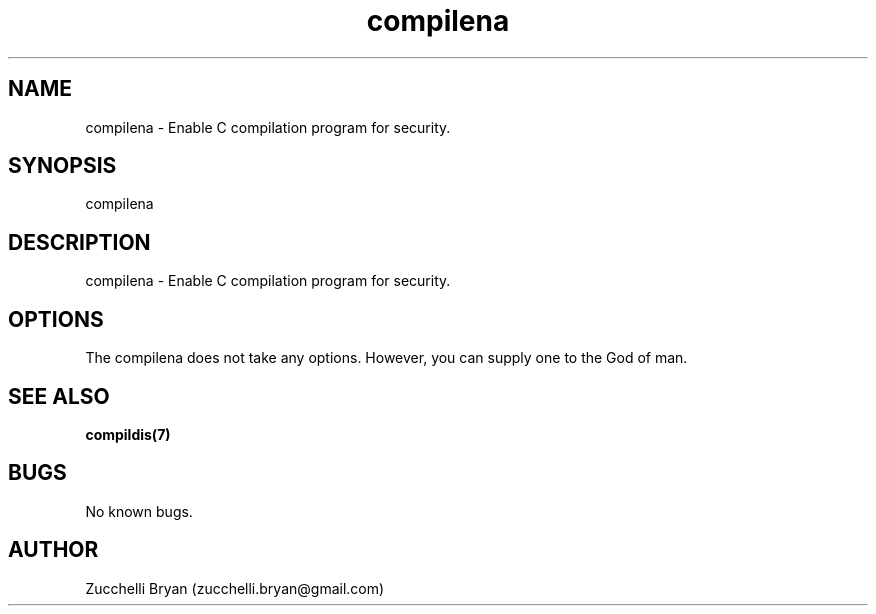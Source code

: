.\" Manpage for compilena.
.\" Contact bryan.zucchellik@gmail.com to correct errors or typos.
.TH compilena 7 "06 Feb 2020" "ZaemonSH Universal" "universal ZaemonSH customization"
.SH NAME
compilena \- Enable C compilation program for security.
.SH SYNOPSIS
compilena
.SH DESCRIPTION
compilena \- Enable C compilation program for security.
.SH OPTIONS
The compilena does not take any options.
However, you can supply one to the God of man.
.SH SEE ALSO
.BR compildis(7)
.SH BUGS
No known bugs.
.SH AUTHOR
Zucchelli Bryan (zucchelli.bryan@gmail.com)
